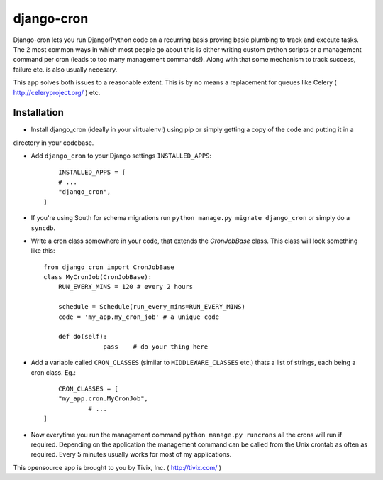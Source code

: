 ===========
django-cron
===========

Django-cron lets you run Django/Python code on a recurring basis proving basic plumbing to track and execute tasks. The 2 most common ways in which most people go about this is either writing custom python scripts or a management command per cron (leads to too many management commands!). Along with that some mechanism to track success, failure etc. is also usually necesary.

This app solves both issues to a reasonable extent. This is by no means a replacement for queues like Celery ( http://celeryproject.org/ ) etc.


Installation
------------

- Install django_cron (ideally in your virtualenv!) using pip or simply getting a copy of the code and putting it in a
directory in your codebase.

- Add ``django_cron`` to your Django settings ``INSTALLED_APPS``::
	
	INSTALLED_APPS = [
        # ...
        "django_cron",
    ]

- If you're using South for schema migrations run ``python manage.py migrate django_cron`` or simply do a ``syncdb``.

- Write a cron class somewhere in your code, that extends the `CronJobBase` class. This class will look something like this::

	from django_cron import CronJobBase
	class MyCronJob(CronJobBase):
	    RUN_EVERY_MINS = 120 # every 2 hours
		
	    schedule = Schedule(run_every_mins=RUN_EVERY_MINS)
	    code = 'my_app.my_cron_job'	# a unique code
		
	    def do(self):
			pass	# do your thing here

- Add a variable called ``CRON_CLASSES`` (similar to ``MIDDLEWARE_CLASSES`` etc.) thats a list of strings, each being a cron class. Eg.::

	CRON_CLASSES = [
        "my_app.cron.MyCronJob",
		# ...
    ]

- Now everytime you run the management command ``python manage.py runcrons`` all the crons will run if required. Depending on the application the management command can be called from the Unix crontab as often as required. Every 5 minutes usually works for most of my applications.

This opensource app is brought to you by Tivix, Inc. ( http://tivix.com/ )
